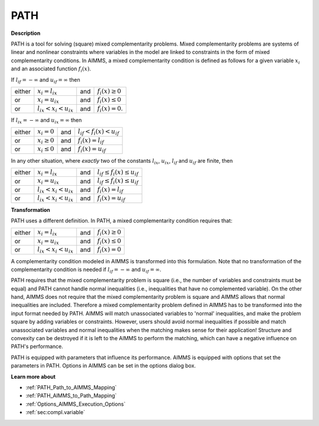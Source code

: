 
PATH
====

**Description** 

PATH is a tool for solving (square) mixed complementarity problems. Mixed complementarity problems are systems of linear and nonlinear constraints
where variables in the model are linked to constraints in the form of mixed complementarity conditions. In AIMMS, a mixed complementarity
condition is defined as follows for a given variable :math:`x_i` and an associated function :math:`f_i(x)`.

If :math:`l_{if} = -\infty` and :math:`u_{if} = \infty` then

.. list-table::

   * - either
     - :math:`x_i = l_{ix}`
     - and
     - :math:`f_i(x) \geq 0`
   * - or
     - :math:`x_i = u_{ix}`
     - and
     - :math:`f_i(x) \leq 0`
   * - or
     - :math:`l_{ix} < x_i < u_{ix}`
     - and
     - :math:`f_i(x) = 0`.


If :math:`l_{ix} = -\infty` and :math:`u_{ix} = \infty` then

.. list-table::

   * - either
     - :math:`x_i = 0`
     - and
     - :math:`l_{if} < f_i(x) < u_{if}`
   * - or
     - :math:`x_i \geq 0`
     - and
     - :math:`f_i(x) = l_{if}`
   * - or
     - :math:`x_i \leq 0`
     - and
     - :math:`f_i(x) = u_{if}`


In any other situation, where *exactly* two of the constants :math:`l_{ix}`, :math:`u_{ix}`, :math:`l_{if}` and :math:`u_{if}` are finite, then

.. list-table::

   * - either
     - :math:`x_i = l_{ix}`
     - and
     - :math:`l_{if} \leq f_i(x) \leq u_{if}`
   * - or
     - :math:`x_i = u_{ix}`
     - and
     - :math:`l_{if} \leq f_i(x) \leq u_{if}`
   * - or
     - :math:`l_{ix} < x_i < u_{ix}`
     - and
     - :math:`f_i(x) = l_{if}`
   * - or
     - :math:`l_{ix} < x_i < u_{ix}`
     - and
     - :math:`f_i(x) = u_{if}`


**Transformation** 

PATH uses a different definition. In PATH, a mixed complementarity condition requires that:

.. list-table::

   * - either
     - :math:`x_i = l_{ix}`
     - and
     - :math:`f_i(x) \geq 0`
   * - or
     - :math:`x_i = u_{ix}`
     - and
     - :math:`f_i(x) \leq 0`
   * - or
     - :math:`l_{ix} < x_i < u_{ix}`
     - and
     - :math:`f_i(x) = 0`


A complementarity condition modeled in AIMMS is transformed into this formulation. Note that no transformation of the complementarity condition is needed if
:math:`l_{if} = -\infty` and :math:`u_{if} = \infty`.


PATH requires that the mixed complementarity problem is square (i.e., the number of variables and constraints must be equal) and PATH cannot handle normal inequalities (i.e., inequalities that have no complemented variable). On the other hand, AIMMS does not require that the mixed complementarity problem is square and AIMMS allows that normal inequalities are included. Therefore a mixed complementarity problem defined in AIMMS has to be transformed into the input format needed by PATH. AIMMS will match unassociated variables to 'normal' inequalities, and make the problem square by adding variables or constraints. However, users should avoid normal inequalities if possible and match unassociated variables and normal inequalities when the matching makes sense for their application! Structure and convexity can be destroyed if it is left to the AIMMS to perform the matching, which can have a negative influence on PATH's performance.



PATH is equipped with parameters that influence its performance. AIMMS is equipped with options that set the parameters in PATH. Options in AIMMS can be set in the options dialog box.



**Learn more about** 

*	:ref:`PATH_Path_to_AIMMS_Mapping`  
*	:ref:`PATH_AIMMS_to_Path_Mapping`  
*	:ref:`Options_AIMMS_Execution_Options`  
*	:ref:`sec:compl.variable`  



